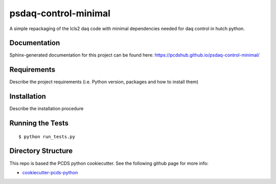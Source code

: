 ===============================
psdaq-control-minimal
===============================

.. image:: https://img.shields.io/travis/pcdshub/psdaq-control-minimal.svg
        :target: https://travis-ci.org/pcdshub/psdaq-control-minimal

.. image:: https://img.shields.io/pypi/v/psdaq-control-minimal.svg
        :target: https://pypi.python.org/pypi/psdaq-control-minimal


A simple repackaging of the lcls2 daq code with minimal dependencies needed for daq control in hutch python.

Documentation
-------------

Sphinx-generated documentation for this project can be found here:
https://pcdshub.github.io/psdaq-control-minimal/


Requirements
------------

Describe the project requirements (i.e. Python version, packages and how to install them)

Installation
------------

Describe the installation procedure

Running the Tests
-----------------
::

  $ python run_tests.py

Directory Structure
-------------------

This repo is based the PCDS python cookiecutter. See the following github page for more info:

- `cookiecutter-pcds-python <https://github.com/pcdshub/cookiecutter-pcds-python>`_
